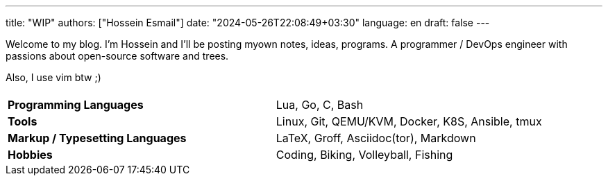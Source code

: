 ---
title: "WIP"
authors: ["Hossein Esmail"]
date: "2024-05-26T22:08:49+03:30"
language: en
draft: false
---

Welcome to my blog. I'm Hossein and I'll be posting myown notes, ideas,
programs. A programmer / DevOps engineer with passions about
open-source software and trees.

Also, I use vim btw ;)

|====
| |

| *Programming Languages*
| Lua, Go, C, Bash

| *Tools*
| Linux, Git, QEMU/KVM, Docker, K8S, Ansible, tmux

| *Markup / Typesetting Languages*
| LaTeX, Groff, Asciidoc(tor), Markdown

| *Hobbies*
| Coding, Biking, Volleyball, Fishing
|====


